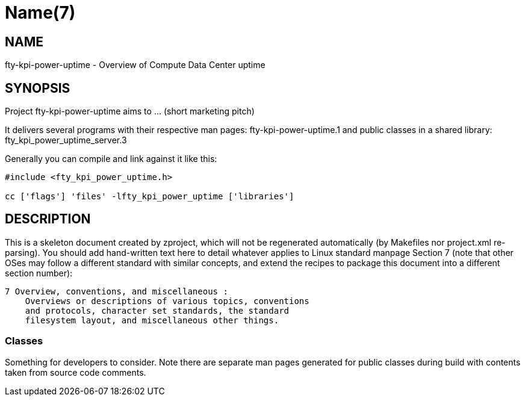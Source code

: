 Name(7)
=======


NAME
----
fty-kpi-power-uptime - Overview of Compute Data Center uptime


SYNOPSIS
--------

Project fty-kpi-power-uptime aims to ... (short marketing pitch)

It delivers several programs with their respective man pages:
 fty-kpi-power-uptime.1
and public classes in a shared library:
 fty_kpi_power_uptime_server.3

Generally you can compile and link against it like this:
----
#include <fty_kpi_power_uptime.h>

cc ['flags'] 'files' -lfty_kpi_power_uptime ['libraries']
----


DESCRIPTION
-----------

This is a skeleton document created by zproject, which will not be
regenerated automatically (by Makefiles nor project.xml re-parsing).
You should add hand-written text here to detail whatever applies to
Linux standard manpage Section 7 (note that other OSes may follow
a different standard with similar concepts, and extend the recipes
to package this document into a different section number):

----
7 Overview, conventions, and miscellaneous :
    Overviews or descriptions of various topics, conventions
    and protocols, character set standards, the standard
    filesystem layout, and miscellaneous other things.
----

Classes
~~~~~~~

Something for developers to consider. Note there are separate man
pages generated for public classes during build with contents taken
from source code comments.

